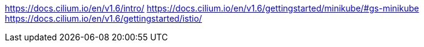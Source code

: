 https://docs.cilium.io/en/v1.6/intro/
https://docs.cilium.io/en/v1.6/gettingstarted/minikube/#gs-minikube
https://docs.cilium.io/en/v1.6/gettingstarted/istio/
